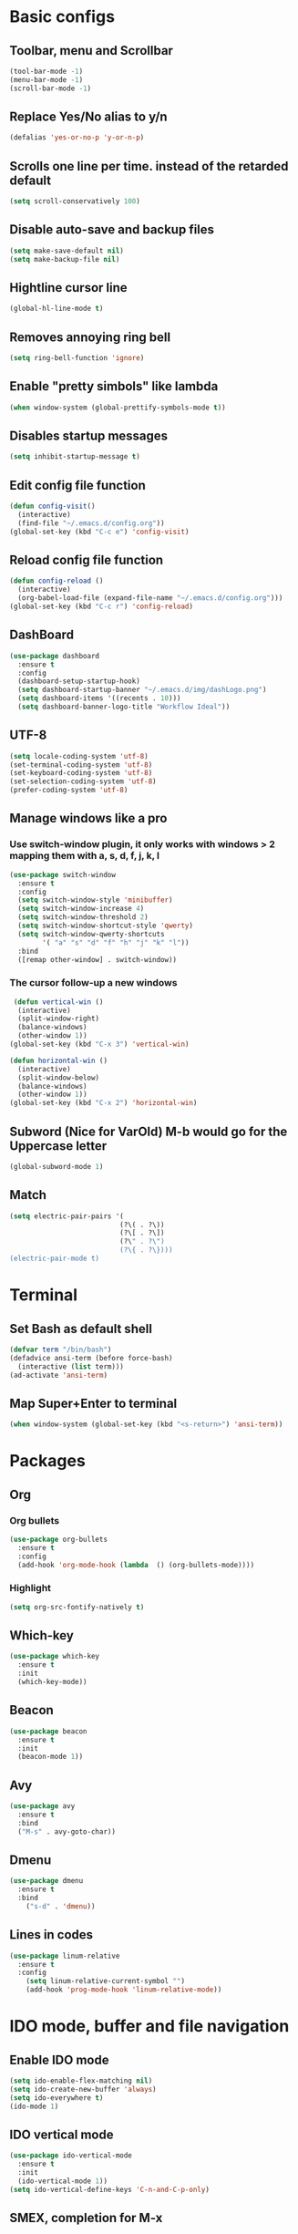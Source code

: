 * Basic configs
** Toolbar, menu and Scrollbar
#+BEGIN_SRC emacs-lisp
(tool-bar-mode -1)
(menu-bar-mode -1)
(scroll-bar-mode -1) 
#+END_SRC
** Replace Yes/No alias to y/n
#+BEGIN_SRC emacs-lisp
(defalias 'yes-or-no-p 'y-or-n-p)
#+END_SRC
** Scrolls one line per time. instead of the retarded default
#+BEGIN_SRC emacs-lisp
(setq scroll-conservatively 100)
#+END_SRC
** Disable auto-save and backup files
#+BEGIN_SRC emacs-lisp
(setq make-save-default nil)
(setq make-backup-file nil)
#+END_SRC
** Hightline cursor line
#+BEGIN_SRC emacs-lisp
(global-hl-line-mode t)
#+END_SRC
** Removes annoying ring bell
#+BEGIN_SRC emacs-lisp
(setq ring-bell-function 'ignore)
#+END_SRC
** Enable "pretty simbols" like lambda
#+BEGIN_SRC emacs-lisp
(when window-system (global-prettify-symbols-mode t))
#+END_SRC
** Disables startup messages
#+BEGIN_SRC emacs-lisp
(setq inhibit-startup-message t)
#+END_SRC
** Edit config file function  
#+BEGIN_SRC emacs-lisp
  (defun config-visit()
    (interactive)
    (find-file "~/.emacs.d/config.org"))
  (global-set-key (kbd "C-c e") 'config-visit)
#+END_SRC
** Reload config file function
#+BEGIN_SRC emacs-lisp
  (defun config-reload ()
    (interactive)
    (org-babel-load-file (expand-file-name "~/.emacs.d/config.org")))
  (global-set-key (kbd "C-c r") 'config-reload)
#+END_SRC
** DashBoard
 #+BEGIN_SRC emacs-lisp
   (use-package dashboard
     :ensure t
     :config
     (dashboard-setup-startup-hook)
     (setq dashboard-startup-banner "~/.emacs.d/img/dashLogo.png")
     (setq dashboard-items '((recents . 10)))
     (setq dashboard-banner-logo-title "Workflow Ideal"))
 #+END_SRC
** UTF-8
#+BEGIN_SRC emacs-lisp
(setq locale-coding-system 'utf-8)
(set-terminal-coding-system 'utf-8)
(set-keyboard-coding-system 'utf-8)
(set-selection-coding-system 'utf-8)
(prefer-coding-system 'utf-8)
#+END_SRC
** Manage windows like a pro
*** Use switch-window plugin, it only works with windows > 2 mapping them with a, s, d, f, j, k, l
#+BEGIN_SRC emacs-lisp
  (use-package switch-window
    :ensure t
    :config
    (setq switch-window-style 'minibuffer)
    (setq switch-window-increase 4)
    (setq switch-window-threshold 2)
    (setq switch-window-shortcut-style 'qwerty)
    (setq switch-window-qwerty-shortcuts
          '( "a" "s" "d" "f" "h" "j" "k" "l"))
    :bind
    ([remap other-window] . switch-window))

#+END_SRC
*** The cursor follow-up a new windows
#+BEGIN_SRC emacs-lisp
   (defun vertical-win ()
    (interactive)
    (split-window-right)
    (balance-windows)
    (other-window 1))
  (global-set-key (kbd "C-x 3") 'vertical-win)

  (defun horizontal-win ()
    (interactive)
    (split-window-below)
    (balance-windows)
    (other-window 1))
  (global-set-key (kbd "C-x 2") 'horizontal-win)
#+END_SRC
** Subword (Nice for VarOld) M-b would go for the Uppercase letter
#+BEGIN_SRC emacs-lisp
(global-subword-mode 1)
  #+END_SRC
** Match
#+BEGIN_SRC emacs-lisp
  (setq electric-pair-pairs '(
                             (?\( . ?\))
                             (?\[ . ?\])
                             (?\" . ?\")
                             (?\{ . ?\})))
  (electric-pair-mode t)
#+END_SRC
* Terminal
** Set Bash as default shell
#+BEGIN_SRC emacs-lisp
(defvar term "/bin/bash")
(defadvice ansi-term (before force-bash)
  (interactive (list term)))
(ad-activate 'ansi-term)
#+END_SRC
** Map Super+Enter to terminal
#+BEGIN_SRC emacs-lisp
(when window-system (global-set-key (kbd "<s-return>") 'ansi-term))
#+END_SRC
* Packages 
** Org
*** Org bullets
#+BEGIN_SRC emacs-lisp
  (use-package org-bullets
    :ensure t
    :config
    (add-hook 'org-mode-hook (lambda  () (org-bullets-mode))))
#+END_SRC
*** Highlight
#+BEGIN_SRC emacs-lisp
(setq org-src-fontify-natively t)
#+END_SRC
** Which-key
#+BEGIN_SRC emacs-lisp
(use-package which-key
  :ensure t
  :init
  (which-key-mode))
#+END_SRC
** Beacon
#+BEGIN_SRC emacs-lisp
(use-package beacon
  :ensure t
  :init
  (beacon-mode 1))
#+END_SRC
** Avy
#+BEGIN_SRC emacs-lisp
  (use-package avy
    :ensure t
    :bind
    ("M-s" . avy-goto-char))
#+END_SRC
** Dmenu
#+BEGIN_SRC emacs-lisp
(use-package dmenu
  :ensure t
  :bind
    ("s-d" . 'dmenu))
#+END_SRC
** Lines in codes
#+BEGIN_SRC emacs-lisp
(use-package linum-relative
  :ensure t
  :config
    (setq linum-relative-current-symbol "")
    (add-hook 'prog-mode-hook 'linum-relative-mode))
#+END_SRC
* IDO mode, buffer and file navigation 
** Enable IDO mode
#+BEGIN_SRC emacs-lisp
(setq ido-enable-flex-matching nil)
(setq ido-create-new-buffer 'always)
(setq ido-everywhere t)
(ido-mode 1)
#+END_SRC
** IDO vertical mode
#+BEGIN_SRC emacs-lisp
  (use-package ido-vertical-mode
    :ensure t
    :init
    (ido-vertical-mode 1))
  (setq ido-vertical-define-keys 'C-n-and-C-p-only)
#+END_SRC 
** SMEX, completion for M-x
#+BEGIN_SRC emacs-lisp
  (use-package smex
    :ensure t
    :init (smex-initialize)
    :bind
    ("M-x" . smex))
#+END_SRC
** Setup Ibuffer, a non-retard buffer navigator
#+BEGIN_SRC emacs-lisp
  (global-set-key (kbd "C-x C-b") 'ibuffer)
  (setq ibuffer-expert t)
#+END_SRC

* EXWM
** Basico
#+BEGIN_SRC emacs-lisp
  (use-package exwm
    :ensure t
    :config
    (require 'exwm-config)
    (exwm-config-default))
#+END_SRC
* Status Bar
** Battery
#+BEGIN_SRC emacs-lisp
(use-package fancy-battery
  :ensure t
  :config
    (setq fancy-battery-show-percentage t)
    (setq battery-update-interval 15)
    (if window-system
      (fancy-battery-mode)
      (display-battery-mode)))
#+END_SRC
** Time and date
#+BEGIN_SRC emacs-lisp
(display-time-mode 1)
(setq display-time-24hr-format t)
(setq display-time-format "%H:%M - %d %B %Y")
#+END_SRC

